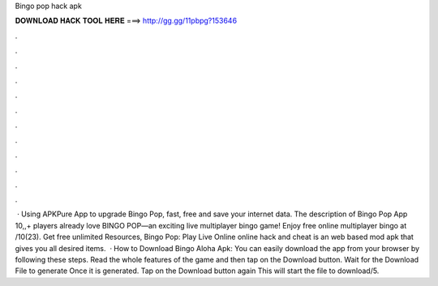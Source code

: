 Bingo pop hack apk

𝐃𝐎𝐖𝐍𝐋𝐎𝐀𝐃 𝐇𝐀𝐂𝐊 𝐓𝐎𝐎𝐋 𝐇𝐄𝐑𝐄 ===> http://gg.gg/11pbpg?153646

.

.

.

.

.

.

.

.

.

.

.

.

 · Using APKPure App to upgrade Bingo Pop, fast, free and save your internet data. The description of Bingo Pop App 10,,+ players already love BINGO POP—an exciting live multiplayer bingo game! Enjoy free online multiplayer bingo at /10(23). Get free unlimited Resources, Bingo Pop: Play Live Online online hack and cheat is an web based mod apk that gives you all desired items.  · How to Download Bingo Aloha Apk: You can easily download the app from your browser by following these steps. Read the whole features of the game and then tap on the Download button. Wait for the Download File to generate Once it is generated. Tap on the Download button again This will start the file to download/5.
